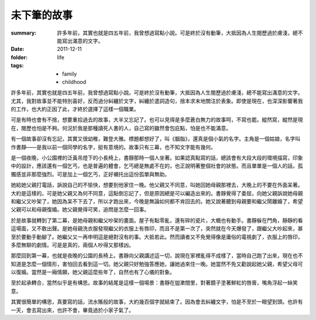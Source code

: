未下筆的故事
============

:summary:
    許多年前，其實也就是四五年前，我曾想過寫點小說。可是終於沒有動筆，大抵因為人生閱歷過於膚淺，總不能寫出滿意的文字。
:date: 2011-12-11
:folder: life
:tags: 
    - family
    - childhood


許多年前，其實也就是四五年前，我曾想過寫點小說。可是終於沒有動筆，大抵因為人生閱歷過於膚淺，總不能寫出滿意的文字。尤其，我對故事並不能特別喜好，反而過分糾纏於文字，糾纏於遣詞造句，捨本求末地關注於表象。即使是現在，也深深影響著我的工作，也大約正因了此，才終於選擇了這樣一個職業。

可是有時也會有不捨，想要重拾過去的故事，大半又忘記了。也可以見得是多麼蒼白無力的故事呵，不寫也罷。縱然寫，縱然是現在，閱歷也怕是不夠。何況於我是那種讀死人書的人，自己寫的雖然會包庇點，怕是也不能滿意。

有一個故事卻沒有忘記，其實又很幼稚，難登大雅。標題都想好了，叫《胭脂》，還真是個小氣的名字。主角是一個姑娘，名字叫作書靜——是我以前一個同學的名字，挺有意境的。故事只有三幕，也不知文字能有幾何。

是一個夜晚，小公園裡的泛黃吊燈下的小長椅上，書靜那時一個人坐著。如果認真點寫的話，總該會有大段大段的環境描寫，印象中的設計，應該還有一個乞丐，也是普遍的體會，乞丐總是無處不在的，也正說明著整個社會的狀態。而且單單是一個人的話，孤獨感並非那麼強烈。可是加上一個乞丐，正好襯托出這份孤單與無助。

她給她父親打電話，訴說自己的不愉快，想要到他家住一晚。他父親又不同意，叫她回她母親那裡去，大晚上的不要在外面呆著。大約是這樣的。可是她父親又為何不同意，這點倒忘記了，但是原因總是可以編造出來的。書靜覺得了委屈，向她父親訴說她母親和繼父又吵架了，她因為呆不下去了，所以才跑出來，今晚是無論如何都不肯回去的。她又說著聽到母親要和繼父鬧離婚了，希望父親可以和母親復婚。她父親覺得可笑，追問是怎麼一回事。

於是故事就轉到了第二幕，是她母親和繼父吵架的畫面。屋子有點零亂，還有碎的瓷片，大概也有動手。書靜躲在門角，靜靜的看這場面，又不敢出聲。是她母親洗衣服發現繼父的衣服上有唇印，而且不是第一次了，突然就在今天爆發了，跟繼父大吵起來，甚至於要動手動腳了。她繼父又一再申明這是絕對沒有的事。大抵若此。然而讀者又不免覺得像是庸俗的電視劇了，衣服上的唇印，多麼無聊的劇情。可是是真的，兩個人吵得又那樣凶。

那麼回到第一幕，也就是夜晚的公園的長椅上。書靜向父親講述這一切，說現在家裡亂得不成樣了，當時自己跑了出來，現在也不知道是怎麼一個情形，害怕回去看到這一切。她父親只好勉強答應她，讓她過來住一晚。她當然不免又勸說起她父親，希望父母可以復婚。當然是一廂情願，她父親這麼些年了，自然也有了心儀的對象。

至於起承轉合，當然似乎是有構思。故事的結尾是這樣一個場景：書靜在盥漱間里，對著鏡子塗著鮮紅的唇膏，嘴角浮起一絲笑意。

其實很簡單的構思，真要寫的話，流水賬般的故事，大約幾百個字就結束了。因為會去糾纏文字，怕是不至於一眼望到頭。也許有一天，會去寫出來，也許不會，畢竟過於小家子氣了。
